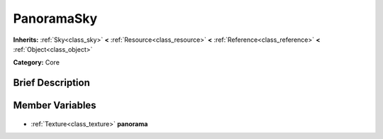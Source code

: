 .. Generated automatically by doc/tools/makerst.py in Godot's source tree.
.. DO NOT EDIT THIS FILE, but the PanoramaSky.xml source instead.
.. The source is found in doc/classes or modules/<name>/doc_classes.

.. _class_PanoramaSky:

PanoramaSky
===========

**Inherits:** :ref:`Sky<class_sky>` **<** :ref:`Resource<class_resource>` **<** :ref:`Reference<class_reference>` **<** :ref:`Object<class_object>`

**Category:** Core

Brief Description
-----------------



Member Variables
----------------

  .. _class_PanoramaSky_panorama:

- :ref:`Texture<class_texture>` **panorama**


